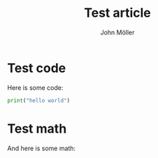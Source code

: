 #+title: Test article
#+author: John Möller
#+lastmod: 2021-09-27
#+categories[]: programming
#+draft: false
#+variable: value
#+list[]: value_1 value_2 value_3
* Test code
Here is some code:
#+begin_src python :results output
print("hello world")
#+end_src
* Test math
And here is some math:
\begin{align*}
\int_{ - \infty }^{  \infty} x dx  = 0
\end{align*}


